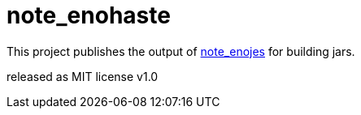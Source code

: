 
= note_enohaste

This project publishes the output of https://github.com/Nzen/note_enojes[note_enojes] for building jars.

released as MIT license v1.0
